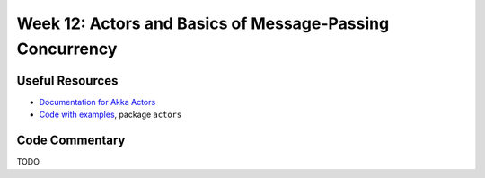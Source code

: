 .. -*- mode: rst -*-

Week 12: Actors and Basics of Message-Passing Concurrency
=========================================================

Useful Resources
----------------

* `Documentation for Akka Actors
  <https://doc.akka.io/docs/akka/current/actors.html>`_
* `Code with examples
  <https://github.com/ysc3248/ysc3248-examples/tree/12-actors>`_,
  package ``actors``

Code Commentary
---------------

TODO
